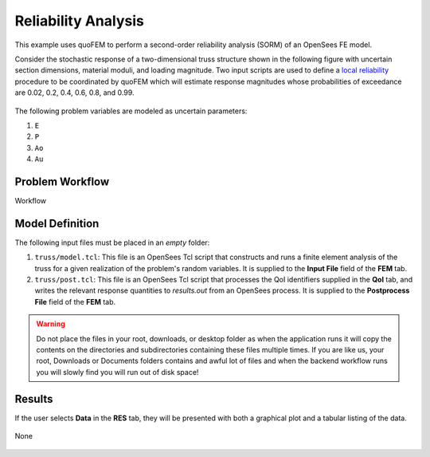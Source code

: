 Reliability Analysis
============================================================

This example uses quoFEM to perform a second-order reliability analysis (SORM) of an OpenSees FE model.

Consider the stochastic response of a two-dimensional truss structure shown in the following figure with uncertain section dimensions, material moduli, and loading magnitude. Two input scripts are used to define a `local reliability </common/user_manual/usage/desktop/DakotaReliability.html>`__ procedure to be coordinated by quoFEM which will estimate response magnitudes whose probabilities of exceedance are 0.02, 0.2, 0.4, 0.6, 0.8, and 0.99.


.. figure:: truss/truss.png

   :align: center
   :width: 600
   :figclass: align-center

The following problem variables are modeled as uncertain parameters:

#. ``E``

#. ``P``

#. ``Ao``

#. ``Au``



Problem Workflow
^^^^^^^^^^^^^^^^

Workflow

Model Definition
^^^^^^^^^^^^^^^^

The following input files must be placed in an *empty* folder:


#. ``truss/model.tcl``: This file is an OpenSees Tcl script that constructs and runs a finite element analysis of the truss for a given realization of the problem's random variables. It is supplied to the **Input File** field of the **FEM** tab.

#. ``truss/post.tcl``: This file is an OpenSees Tcl script that processes the QoI identifiers supplied in the **QoI** tab, and writes the relevant response quantities to `results.out` from an OpenSees process. It is supplied to the **Postprocess File** field of the **FEM** tab.





.. warning::

   Do not place the files in your root, downloads, or desktop folder as when the application runs it will copy the contents on the directories and subdirectories containing these files multiple times. If you are like us, your root, Downloads or Documents folders contains and awful lot of files and when the backend workflow runs you will slowly find you will run out of disk space!


Results
^^^^^^^^^^^^^^^

If the user selects **Data** in the **RES** tab, they will be presented with both a graphical plot and a tabular listing of the data.

.. figure:: figures/trussRES2.png
   :align: center
   :figclass: align-center

None

.. figure:: truss/trussSORM-RES.png

   :align: center
   :figclass: align-center